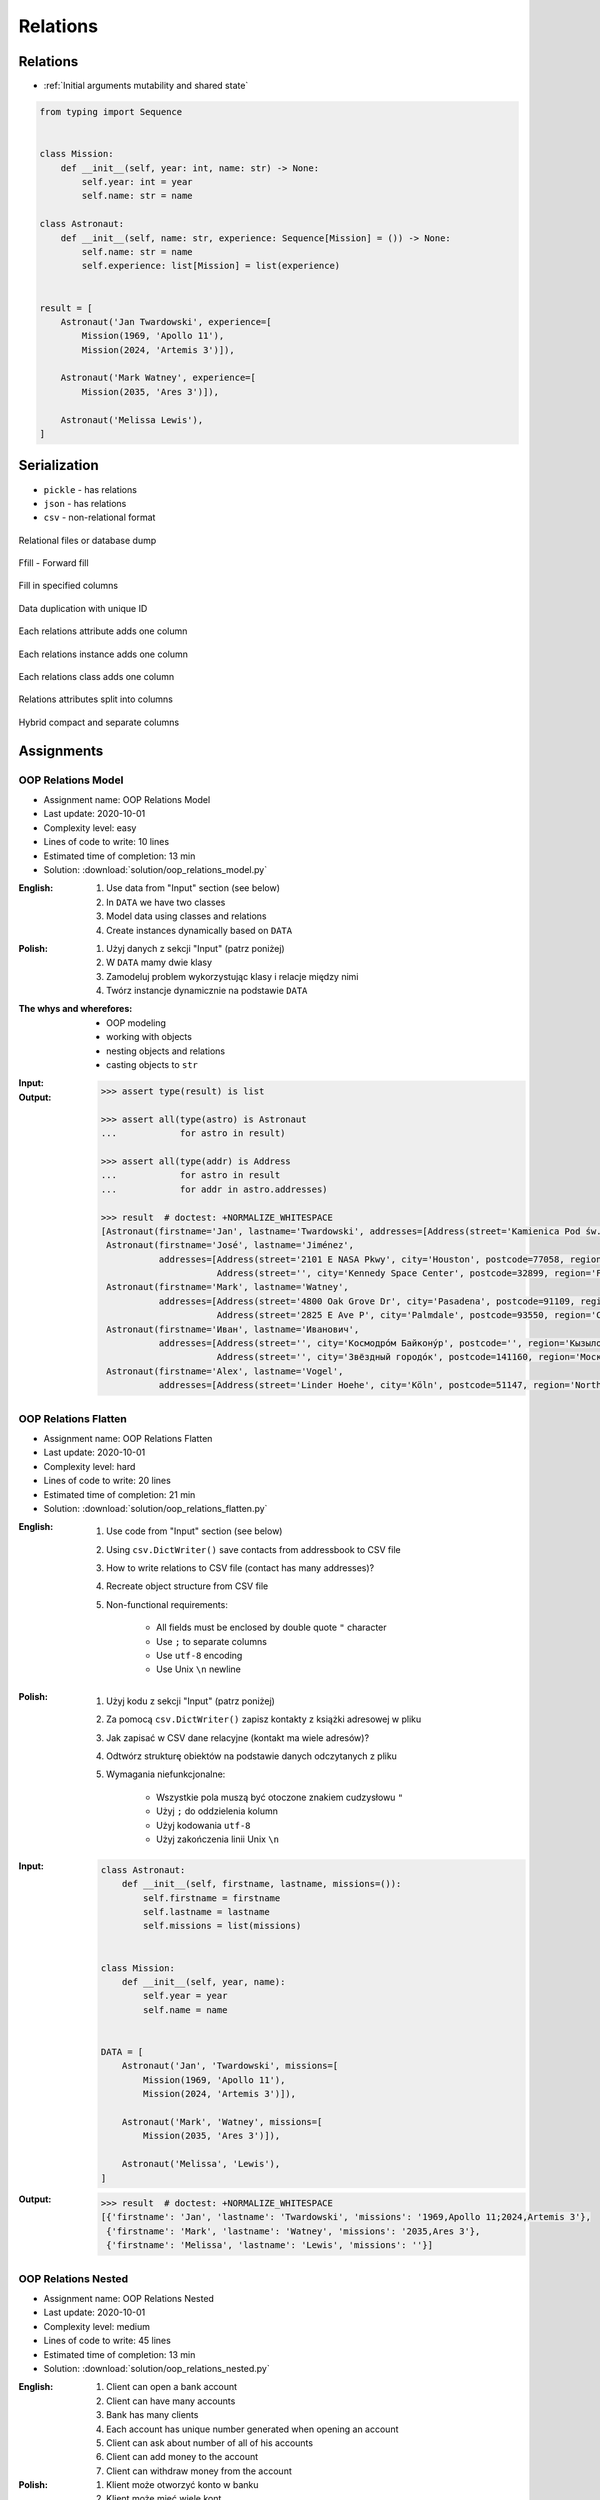 *********
Relations
*********


Relations
=========
* :ref:`Initial arguments mutability and shared state`

.. code-block:: python

    from typing import Sequence


    class Mission:
        def __init__(self, year: int, name: str) -> None:
            self.year: int = year
            self.name: str = name

    class Astronaut:
        def __init__(self, name: str, experience: Sequence[Mission] = ()) -> None:
            self.name: str = name
            self.experience: list[Mission] = list(experience)


    result = [
        Astronaut('Jan Twardowski', experience=[
            Mission(1969, 'Apollo 11'),
            Mission(2024, 'Artemis 3')]),

        Astronaut('Mark Watney', experience=[
            Mission(2035, 'Ares 3')]),

        Astronaut('Melissa Lewis'),
    ]


Serialization
=============
* ``pickle`` - has relations
* ``json`` - has relations
* ``csv`` - non-relational format

.. figure:: img/oop-relations-serialize-dbdump.png
    :scale: 30%
    :align: center

    Relational files or database dump

.. figure:: img/oop-relations-serialize-ffill1.png
    :scale: 30%
    :align: center

    Ffill - Forward fill

.. figure:: img/oop-relations-serialize-ffill2.png
    :scale: 30%
    :align: center

    Fill in specified columns

.. figure:: img/oop-relations-serialize-uniqid.png
    :scale: 30%
    :align: center

    Data duplication with unique ID

.. figure:: img/oop-relations-serialize-colattr.png
    :scale: 30%
    :align: center

    Each relations attribute adds one column

.. figure:: img/oop-relations-serialize-colobj.png
    :scale: 30%
    :align: center

    Each relations instance adds one column

.. figure:: img/oop-relations-serialize-colcls.png
    :scale: 30%
    :align: center

    Each relations class adds one column

.. figure:: img/oop-relations-serialize-split.png
    :scale: 30%
    :align: center

    Relations attributes split into columns

.. figure:: img/oop-relations-serialize-hybrid.png
    :scale: 30%
    :align: center

    Hybrid compact and separate columns


Assignments
===========

OOP Relations Model
-------------------
* Assignment name: OOP Relations Model
* Last update: 2020-10-01
* Complexity level: easy
* Lines of code to write: 10 lines
* Estimated time of completion: 13 min
* Solution: :download:`solution/oop_relations_model.py`

:English:
    #. Use data from "Input" section (see below)
    #. In ``DATA`` we have two classes
    #. Model data using classes and relations
    #. Create instances dynamically based on ``DATA``

:Polish:
    #. Użyj danych z sekcji "Input" (patrz poniżej)
    #. W ``DATA`` mamy dwie klasy
    #. Zamodeluj problem wykorzystując klasy i relacje między nimi
    #. Twórz instancje dynamicznie na podstawie ``DATA``

:The whys and wherefores:
    * OOP modeling
    * working with objects
    * nesting objects and relations
    * casting objects to ``str``

:Input:
    .. code-block:: json
        :caption: Python list[dict] or JSON?

        DATA = [
            {"firstname": "Jan", "lastname": "Twardowski", "addresses": [
                {"street": "Kamienica Pod św. Janem Kapistranem", "city": "Kraków", "postcode": "31-008", "region": "Małopolskie", "country": "Poland"}]},
            {"firstname": "José", "lastname": "Jiménez", "addresses": [
                {"street": "2101 E NASA Pkwy", "city": "Houston", "postcode": 77058, "region": "Texas", "country": "USA"},
                {"street": "", "city": "Kennedy Space Center", "postcode": 32899, "region": "Florida", "country": "USA"}]},
            {"firstname": "Mark", "lastname": "Watney", "addresses": [
                {"street": "4800 Oak Grove Dr", "city": "Pasadena", "postcode": 91109, "region": "California", "country": "USA"},
                {"street": "2825 E Ave P", "city": "Palmdale", "postcode": 93550, "region": "California", "country": "USA"}]},
            {"firstname": "Иван", "lastname": "Иванович", "addresses": [
                {"street": "", "city": "Космодро́м Байкону́р", "postcode": "", "region": "Кызылординская область", "country": "Қазақстан"},
                {"street": "", "city": "Звёздный городо́к", "postcode": 141160, "region": "Московская область", "country": "Россия"}]},
            {"firstname": "Melissa", "lastname": "Lewis", "addresses": []},
            {"firstname": "Alex", "lastname": "Vogel", "addresses": [
                {"street": "Linder Hoehe", "city": "Köln", "postcode": 51147, "region": "North Rhine-Westphalia", "country": "Germany"}]}
        ]

:Output:
    .. code-block:: text

        >>> assert type(result) is list

        >>> assert all(type(astro) is Astronaut
        ...            for astro in result)

        >>> assert all(type(addr) is Address
        ...            for astro in result
        ...            for addr in astro.addresses)

        >>> result  # doctest: +NORMALIZE_WHITESPACE
        [Astronaut(firstname='Jan', lastname='Twardowski', addresses=[Address(street='Kamienica Pod św. Janem Kapistranem', city='Kraków', postcode='31-008', region='Małopolskie', country='Poland')]),
         Astronaut(firstname='José', lastname='Jiménez',
                   addresses=[Address(street='2101 E NASA Pkwy', city='Houston', postcode=77058, region='Texas', country='USA'),
                              Address(street='', city='Kennedy Space Center', postcode=32899, region='Florida', country='USA')]),
         Astronaut(firstname='Mark', lastname='Watney',
                   addresses=[Address(street='4800 Oak Grove Dr', city='Pasadena', postcode=91109, region='California', country='USA'),
                              Address(street='2825 E Ave P', city='Palmdale', postcode=93550, region='California', country='USA')]),
         Astronaut(firstname='Иван', lastname='Иванович',
                   addresses=[Address(street='', city='Космодро́м Байкону́р', postcode='', region='Кызылординская область', country='Қазақстан'),
                              Address(street='', city='Звёздный городо́к', postcode=141160, region='Московская область', country='Россия')]),
         Astronaut(firstname='Alex', lastname='Vogel',
                   addresses=[Address(street='Linder Hoehe', city='Köln', postcode=51147, region='North Rhine-Westphalia', country='Germany')])]

OOP Relations Flatten
---------------------
* Assignment name: OOP Relations Flatten
* Last update: 2020-10-01
* Complexity level: hard
* Lines of code to write: 20 lines
* Estimated time of completion: 21 min
* Solution: :download:`solution/oop_relations_flatten.py`

:English:
    #. Use code from "Input" section (see below)
    #. Using ``csv.DictWriter()`` save contacts from addressbook to CSV file
    #. How to write relations to CSV file (contact has many addresses)?
    #. Recreate object structure from CSV file
    #. Non-functional requirements:

        * All fields must be enclosed by double quote ``"`` character
        * Use ``;`` to separate columns
        * Use ``utf-8`` encoding
        * Use Unix ``\n`` newline

:Polish:
    #. Użyj kodu z sekcji "Input" (patrz poniżej)
    #. Za pomocą ``csv.DictWriter()`` zapisz kontakty z książki adresowej w pliku
    #. Jak zapisać w CSV dane relacyjne (kontakt ma wiele adresów)?
    #. Odtwórz strukturę obiektów na podstawie danych odczytanych z pliku
    #. Wymagania niefunkcjonalne:

        * Wszystkie pola muszą być otoczone znakiem cudzysłowu ``"``
        * Użyj ``;`` do oddzielenia kolumn
        * Użyj kodowania ``utf-8``
        * Użyj zakończenia linii Unix ``\n``

:Input:
    .. code-block:: python

        class Astronaut:
            def __init__(self, firstname, lastname, missions=()):
                self.firstname = firstname
                self.lastname = lastname
                self.missions = list(missions)


        class Mission:
            def __init__(self, year, name):
                self.year = year
                self.name = name


        DATA = [
            Astronaut('Jan', 'Twardowski', missions=[
                Mission(1969, 'Apollo 11'),
                Mission(2024, 'Artemis 3')]),

            Astronaut('Mark', 'Watney', missions=[
                Mission(2035, 'Ares 3')]),

            Astronaut('Melissa', 'Lewis'),
        ]

:Output:
    .. code-block:: text

        >>> result  # doctest: +NORMALIZE_WHITESPACE
        [{'firstname': 'Jan', 'lastname': 'Twardowski', 'missions': '1969,Apollo 11;2024,Artemis 3'},
         {'firstname': 'Mark', 'lastname': 'Watney', 'missions': '2035,Ares 3'},
         {'firstname': 'Melissa', 'lastname': 'Lewis', 'missions': ''}]

OOP Relations Nested
--------------------
* Assignment name: OOP Relations Nested
* Last update: 2020-10-01
* Complexity level: medium
* Lines of code to write: 45 lines
* Estimated time of completion: 13 min
* Solution: :download:`solution/oop_relations_nested.py`

:English:
    #. Client can open a bank account
    #. Client can have many accounts
    #. Bank has many clients
    #. Each account has unique number generated when opening an account
    #. Client can ask about number of all of his accounts
    #. Client can add money to the account
    #. Client can withdraw money from the account

:Polish:
    #. Klient może otworzyć konto w banku
    #. Klient może mieć wiele kont
    #. Bank może mieć wielu klientów
    #. Każde konto ma unikalny numer, który jest generowany przy zakładaniu
    #. Klient może odpytać o numery wszystkich swoich kont
    #. Klient może wpłacić pieniądze na swoje konto
    #. Klient może wybrać pieniądze z bankomatu
